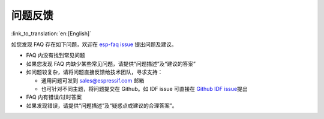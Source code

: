 问题反馈
========

:link_to_translation:`en:[English]`

如您发现 FAQ 存在如下问题，欢迎在 `esp-faq
issue <https://github.com/espressif/esp-faq/issues>`__ 提出问题及建议。

-  FAQ 内没有找到常见问题
-  如果您发现 FAQ 内缺少某些常见问题，请提供“问题描述”及“建议的答案”
-  如问题较复杂，请将问题直接反馈给技术团队，寻求支持：

   -  通用问题可发到 sales@espressif.com 邮箱
   -  也可针对不同主题，将问题提交在 Github。如 IDF issue 可直接在
      `Github IDF
      issue <https://github.com/espressif/esp-idf/issues>`__\ 提出

-  FAQ 内有错误/过时答案
-  如果发现错误，请提供“问题描述”及“疑惑点或建议的合理答案”。

